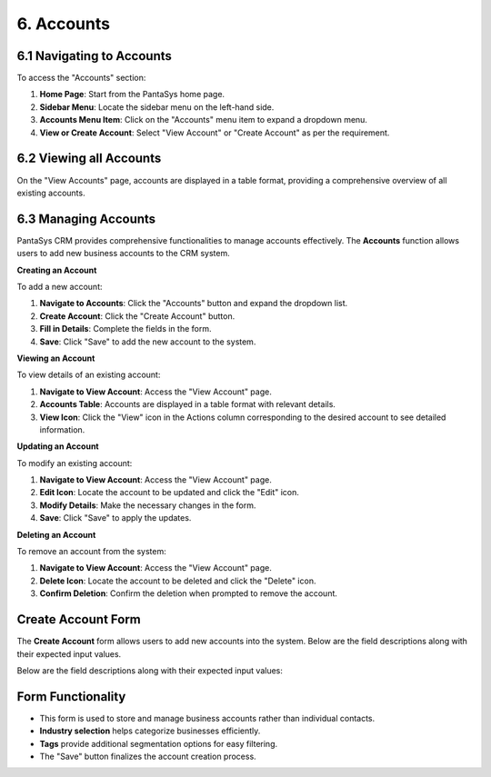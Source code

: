 6. Accounts
===========

6.1 Navigating to Accounts
--------------------------

To access the "Accounts" section:

1. **Home Page**: Start from the PantaSys home page.
2. **Sidebar Menu**: Locate the sidebar menu on the left-hand side.
3. **Accounts Menu Item**: Click on the "Accounts" menu item to expand a dropdown menu.
4. **View or Create Account**: Select "View Account" or "Create Account" as per the requirement.

6.2 Viewing all Accounts
--------------------------

On the "View Accounts" page, accounts are displayed in a table format, providing a comprehensive overview of all existing accounts.

.. image:: /_static/en/account_all_view.jpg
    :alt: Optional alt text for the image
    :align: center
    :width: 600px

6.3 Managing Accounts
----------------------

PantaSys CRM provides comprehensive functionalities to manage accounts effectively. The **Accounts** function allows users to add new business accounts to the CRM system.

**Creating an Account**


To add a new account:

1. **Navigate to Accounts**: Click the "Accounts" button and expand the dropdown list.
2. **Create Account**: Click the "Create Account" button.
3. **Fill in Details**: Complete the fields in the form.
4. **Save**: Click "Save" to add the new account to the system.

**Viewing an Account**

To view details of an existing account:

1. **Navigate to View Account**: Access the "View Account" page.
2. **Accounts Table**: Accounts are displayed in a table format with relevant details.
3. **View Icon**: Click the "View" icon in the Actions column corresponding to the desired account to see detailed information.

.. image:: /_static/en/account_view.jpg
    :alt: Optional alt text for the image
    :align: center
    :width: 600px

**Updating an Account**

To modify an existing account:

1. **Navigate to View Account**: Access the "View Account" page.
2. **Edit Icon**: Locate the account to be updated and click the "Edit" icon.
3. **Modify Details**: Make the necessary changes in the form.
4. **Save**: Click "Save" to apply the updates.

**Deleting an Account**

To remove an account from the system:

1. **Navigate to View Account**: Access the "View Account" page.
2. **Delete Icon**: Locate the account to be deleted and click the "Delete" icon.
3. **Confirm Deletion**: Confirm the deletion when prompted to remove the account.

Create Account Form
-------------------

The **Create Account** form allows users to add new accounts into the system. Below are the field descriptions along with their expected input values.

.. image:: /_static/en/create_account.jpg
    :alt: Optional alt text for the image
    :align: center
    :width: 600px



Below are the field descriptions along with their expected input values:

.. image:: /_static/en/account_table.jpg
    :alt: Optional alt text for the image
    :align: center
    :width: 600px

Form Functionality
--------------------

- This form is used to store and manage business accounts rather than individual contacts.
- **Industry selection** helps categorize businesses efficiently.
- **Tags** provide additional segmentation options for easy filtering.
- The "Save" button finalizes the account creation process.
